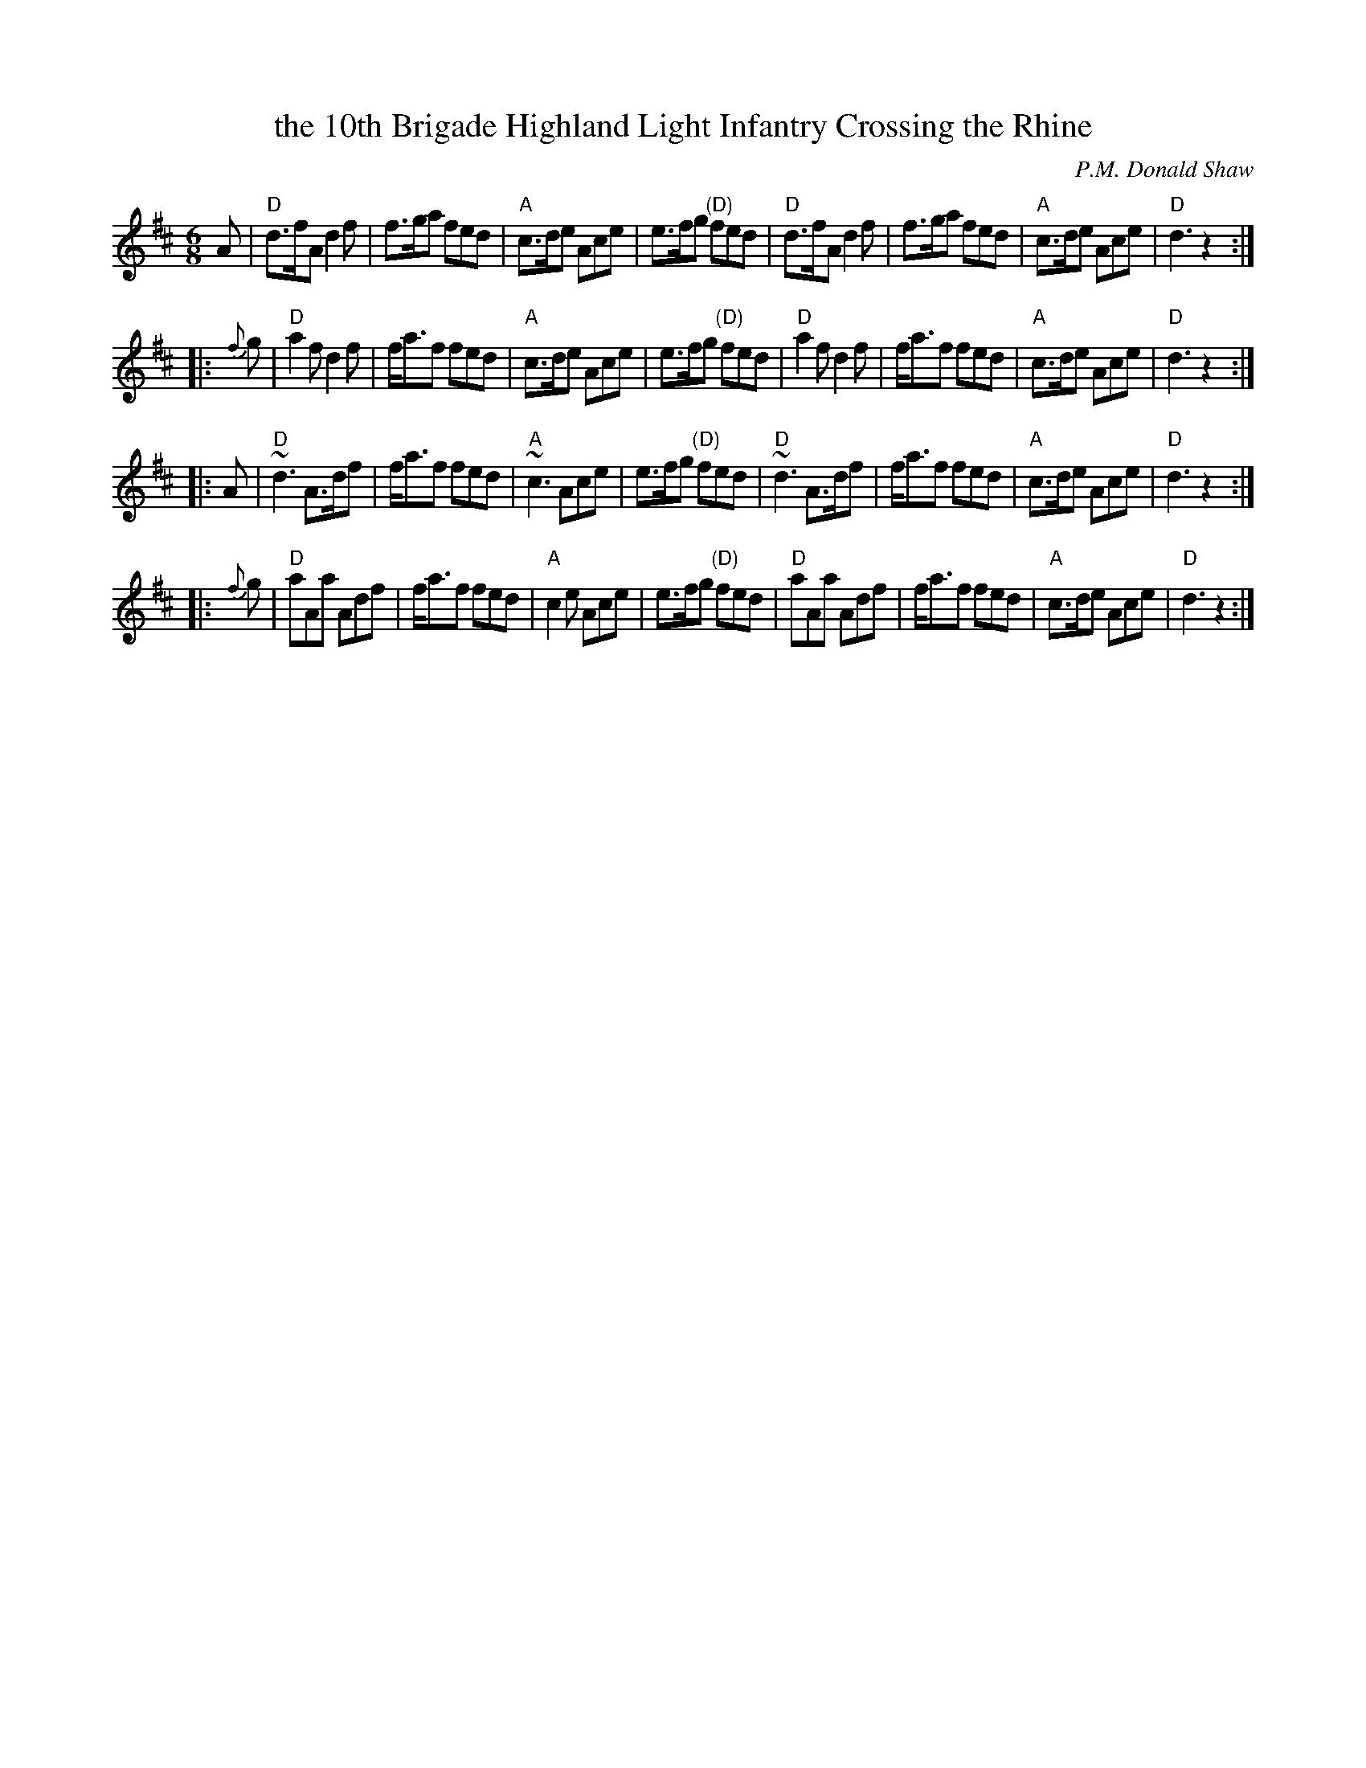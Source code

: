 X: 1
T: the 10th Brigade Highland Light Infantry Crossing the Rhine
C: P.M. Donald Shaw
R: jig/march
Z: 1997 by John Chambers <jc:trillian.mit.edu>
M: 6/8
L: 1/8
K: D
A \
| "D"d>fA d2f | f>ga fed | "A"c>de Ace | e>fg "(D)"fed \
| "D"d>fA d2f | f>ga fed | "A"c>de Ace | "D"d3 z2 :|
|: {f}g \
| "D"a2f d2f | f<af fed | "A"c>de Ace | e>fg "(D)"fed \
| "D"a2f d2f | f<af fed | "A"c>de Ace | "D"d3 z2 :|
|: A \
| "D"~d3 A>df | f<af fed | "A"~c3 Ace | e>fg "(D)"fed \
| "D"~d3 A>df | f<af fed | "A"c>de Ace | "D"d3 z2 :|
|: {f}g \
| "D"aAa Adf | f<af fed | "A"c2e Ace | e>fg "(D)"fed \
| "D"aAa Adf | f<af fed | "A"c>de Ace | "D"d3 z2 :|
